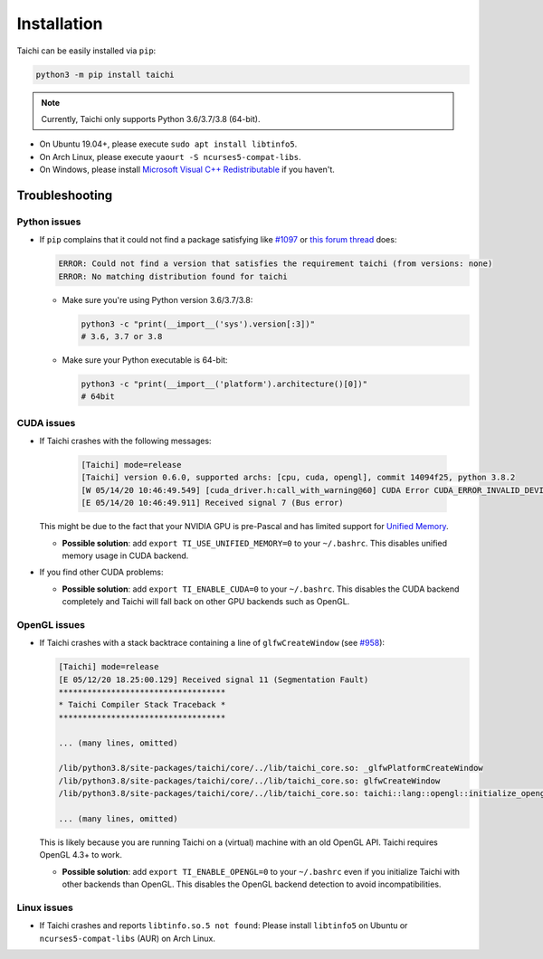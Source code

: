 Installation
============

Taichi can be easily installed via ``pip``:

.. code-block:: bash

  python3 -m pip install taichi

.. note::

    Currently, Taichi only supports Python 3.6/3.7/3.8 (64-bit).


- On Ubuntu 19.04+, please execute ``sudo apt install libtinfo5``.
- On Arch Linux, please execute ``yaourt -S ncurses5-compat-libs``.
- On Windows, please install `Microsoft Visual C++ Redistributable <https://aka.ms/vs/16/release/vc_redist.x64.exe>`_ if you haven't.


Troubleshooting
---------------

Python issues
*************

- If ``pip`` complains that it could not find a package satisfying like `#1097 <https://github.com/taichi-dev/taichi/issues/1097>`_ or `this forum thread <https://forum.taichi.graphics/t/pip-taichi/224/17>`_ does:

  .. code-block:: none
  
    ERROR: Could not find a version that satisfies the requirement taichi (from versions: none)
    ERROR: No matching distribution found for taichi

  * Make sure you're using Python version 3.6/3.7/3.8:
  
    .. code-block:: bash
  
      python3 -c "print(__import__('sys').version[:3])"
      # 3.6, 3.7 or 3.8

  * Make sure your Python executable is 64-bit:
  
    .. code-block:: bash
  
      python3 -c "print(__import__('platform').architecture()[0])"
      # 64bit

CUDA issues
***********

- If Taichi crashes with the following messages:

    .. code-block::

        [Taichi] mode=release
        [Taichi] version 0.6.0, supported archs: [cpu, cuda, opengl], commit 14094f25, python 3.8.2
        [W 05/14/20 10:46:49.549] [cuda_driver.h:call_with_warning@60] CUDA Error CUDA_ERROR_INVALID_DEVICE: invalid device ordinal while calling mem_advise (cuMemAdvise)
        [E 05/14/20 10:46:49.911] Received signal 7 (Bus error)


  This might be due to the fact that your NVIDIA GPU is pre-Pascal and has limited support for `Unified Memory <https://www.nextplatform.com/2019/01/24/unified-memory-the-final-piece-of-the-gpu-programming-puzzle/>`_.

  * **Possible solution**: add ``export TI_USE_UNIFIED_MEMORY=0`` to your ``~/.bashrc``. This disables unified memory usage in CUDA backend.


- If you find other CUDA problems:

  * **Possible solution**: add ``export TI_ENABLE_CUDA=0`` to your  ``~/.bashrc``. This disables the CUDA backend completely and Taichi will fall back on other GPU backends such as OpenGL.

OpenGL issues
*************

- If Taichi crashes with a stack backtrace containing a line of ``glfwCreateWindow`` (see `#958 <https://github.com/taichi-dev/taichi/issues/958>`_):

  .. code-block::

        [Taichi] mode=release
        [E 05/12/20 18.25:00.129] Received signal 11 (Segmentation Fault)
        ***********************************
        * Taichi Compiler Stack Traceback *
        ***********************************

        ... (many lines, omitted)

        /lib/python3.8/site-packages/taichi/core/../lib/taichi_core.so: _glfwPlatformCreateWindow
        /lib/python3.8/site-packages/taichi/core/../lib/taichi_core.so: glfwCreateWindow
        /lib/python3.8/site-packages/taichi/core/../lib/taichi_core.so: taichi::lang::opengl::initialize_opengl(bool)

        ... (many lines, omitted)

  This is likely because you are running Taichi on a (virtual) machine with an old OpenGL API. Taichi requires OpenGL 4.3+ to work.

  * **Possible solution**: add ``export TI_ENABLE_OPENGL=0`` to your  ``~/.bashrc`` even if you initialize Taichi with other backends than OpenGL. This disables the OpenGL backend detection to avoid incompatibilities.


Linux issues
************

- If Taichi crashes and reports ``libtinfo.so.5 not found``: Please install ``libtinfo5`` on Ubuntu or ``ncurses5-compat-libs`` (AUR) on Arch Linux.
